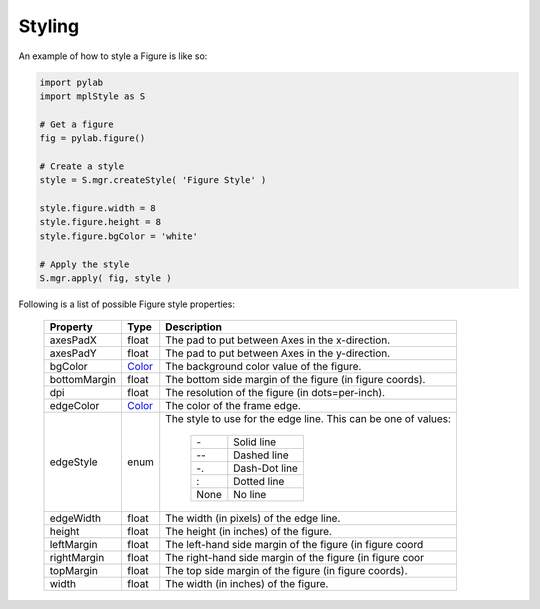 .. _plot2d_figure_styling:

Styling
-------

An example of how to style a Figure is like so:

.. code-block:: python

   import pylab
   import mplStyle as S

   # Get a figure
   fig = pylab.figure()

   # Create a style
   style = S.mgr.createStyle( 'Figure Style' )

   style.figure.width = 8
   style.figure.height = 8
   style.figure.bgColor = 'white'

   # Apply the style
   S.mgr.apply( fig, style )


Following is a list of possible Figure style properties:

      +--------------+-----------------------------+---------------------------------------------------------+
      | **Property** | **Type**                    | **Description**                                         |
      +==============+=============================+=========================================================+
      | axesPadX     | float                       | The pad to put between Axes in the x-direction.         |
      +--------------+-----------------------------+---------------------------------------------------------+
      | axesPadY     | float                       | The pad to put between Axes in the y-direction.         |
      +--------------+-----------------------------+---------------------------------------------------------+
      | bgColor      | `Color <color.rst>`__       | The background color value of the figure.               |
      +--------------+-----------------------------+---------------------------------------------------------+
      | bottomMargin | float                       | The bottom side margin of the figure (in figure coords).|
      +--------------+-----------------------------+---------------------------------------------------------+
      | dpi          | float                       | The resolution of the figure (in dots=per-inch).        |
      +--------------+-----------------------------+---------------------------------------------------------+
      | edgeColor    | `Color <color.rst>`__       | The color of the frame edge.                            |
      +--------------+-----------------------------+---------------------------------------------------------+
      | edgeStyle    | enum                        | The style to use for the edge line.  This can be one of |
      |              |                             | values:                                                 |
      |              |                             |                                                         |
      |              |                             |    +------+---------------+                             |
      |              |                             |    |  \-  | Solid line    |                             |
      |              |                             |    +------+---------------+                             |
      |              |                             |    | \-\- | Dashed line   |                             |
      |              |                             |    +------+---------------+                             |
      |              |                             |    |  -.  | Dash-Dot line |                             |
      |              |                             |    +------+---------------+                             |
      |              |                             |    |   :  | Dotted line   |                             |
      |              |                             |    +------+---------------+                             |
      |              |                             |    | None | No line       |                             |
      |              |                             |    +------+---------------+                             |
      +--------------+-----------------------------+---------------------------------------------------------+
      | edgeWidth    | float                       | The width (in pixels) of the edge line.                 |
      +--------------+-----------------------------+---------------------------------------------------------+
      | height       | float                       | The height (in inches) of the figure.                   |
      +--------------+-----------------------------+---------------------------------------------------------+
      | leftMargin   | float                       | The left-hand side margin of the figure (in figure coord|
      +--------------+-----------------------------+---------------------------------------------------------+
      | rightMargin  | float                       | The right-hand side margin of the figure (in figure coor|
      +--------------+-----------------------------+---------------------------------------------------------+
      | topMargin    | float                       | The top side margin of the figure (in figure coords).   |
      +--------------+-----------------------------+---------------------------------------------------------+
      | width        | float                       | The width (in inches) of the figure.                    |
      +--------------+-----------------------------+---------------------------------------------------------+

